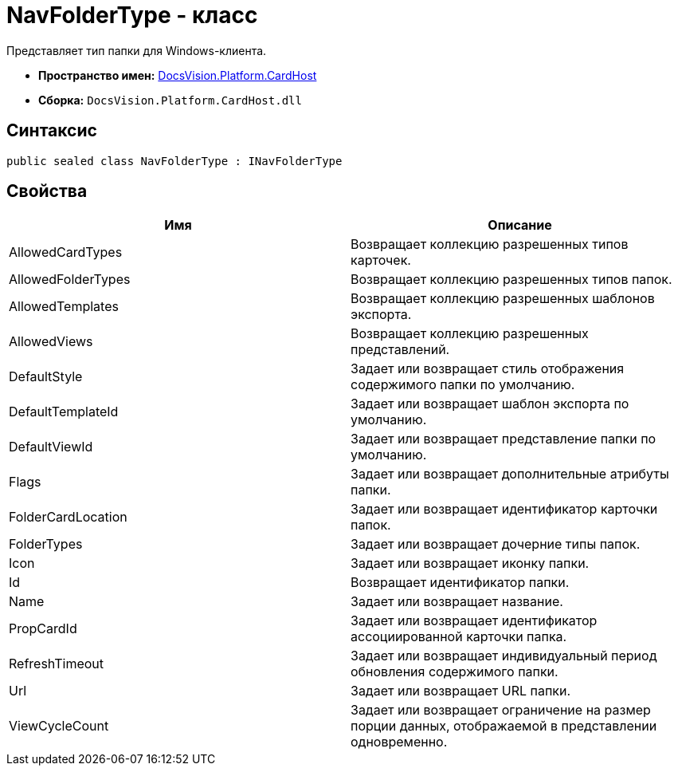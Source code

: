 = NavFolderType - класс

Представляет тип папки для Windows-клиента.

* *Пространство имен:* xref:api/DocsVision/Platform/CardHost/CardHost_NS.adoc[DocsVision.Platform.CardHost]
* *Сборка:* `DocsVision.Platform.CardHost.dll`

== Синтаксис

[source,csharp]
----
public sealed class NavFolderType : INavFolderType
----

== Свойства

[cols=",",options="header"]
|===
|Имя |Описание
|AllowedCardTypes |Возвращает коллекцию разрешенных типов карточек.
|AllowedFolderTypes |Возвращает коллекцию разрешенных типов папок.
|AllowedTemplates |Возвращает коллекцию разрешенных шаблонов экспорта.
|AllowedViews |Возвращает коллекцию разрешенных представлений.
|DefaultStyle |Задает или возвращает стиль отображения содержимого папки по умолчанию.
|DefaultTemplateId |Задает или возвращает шаблон экспорта по умолчанию.
|DefaultViewId |Задает или возвращает представление папки по умолчанию.
|Flags |Задает или возвращает дополнительные атрибуты папки.
|FolderCardLocation |Задает или возвращает идентификатор карточки папок.
|FolderTypes |Задает или возвращает дочерние типы папок.
|Icon |Задает или возвращает иконку папки.
|Id |Возвращает идентификатор папки.
|Name |Задает или возвращает название.
|PropCardId |Задает или возвращает идентификатор ассоциированной карточки папка.
|RefreshTimeout |Задает или возвращает индивидуальный период обновления содержимого папки.
|Url |Задает или возвращает URL папки.
|ViewCycleCount |Задает или возвращает ограничение на размер порции данных, отображаемой в представлении одновременно.
|===
